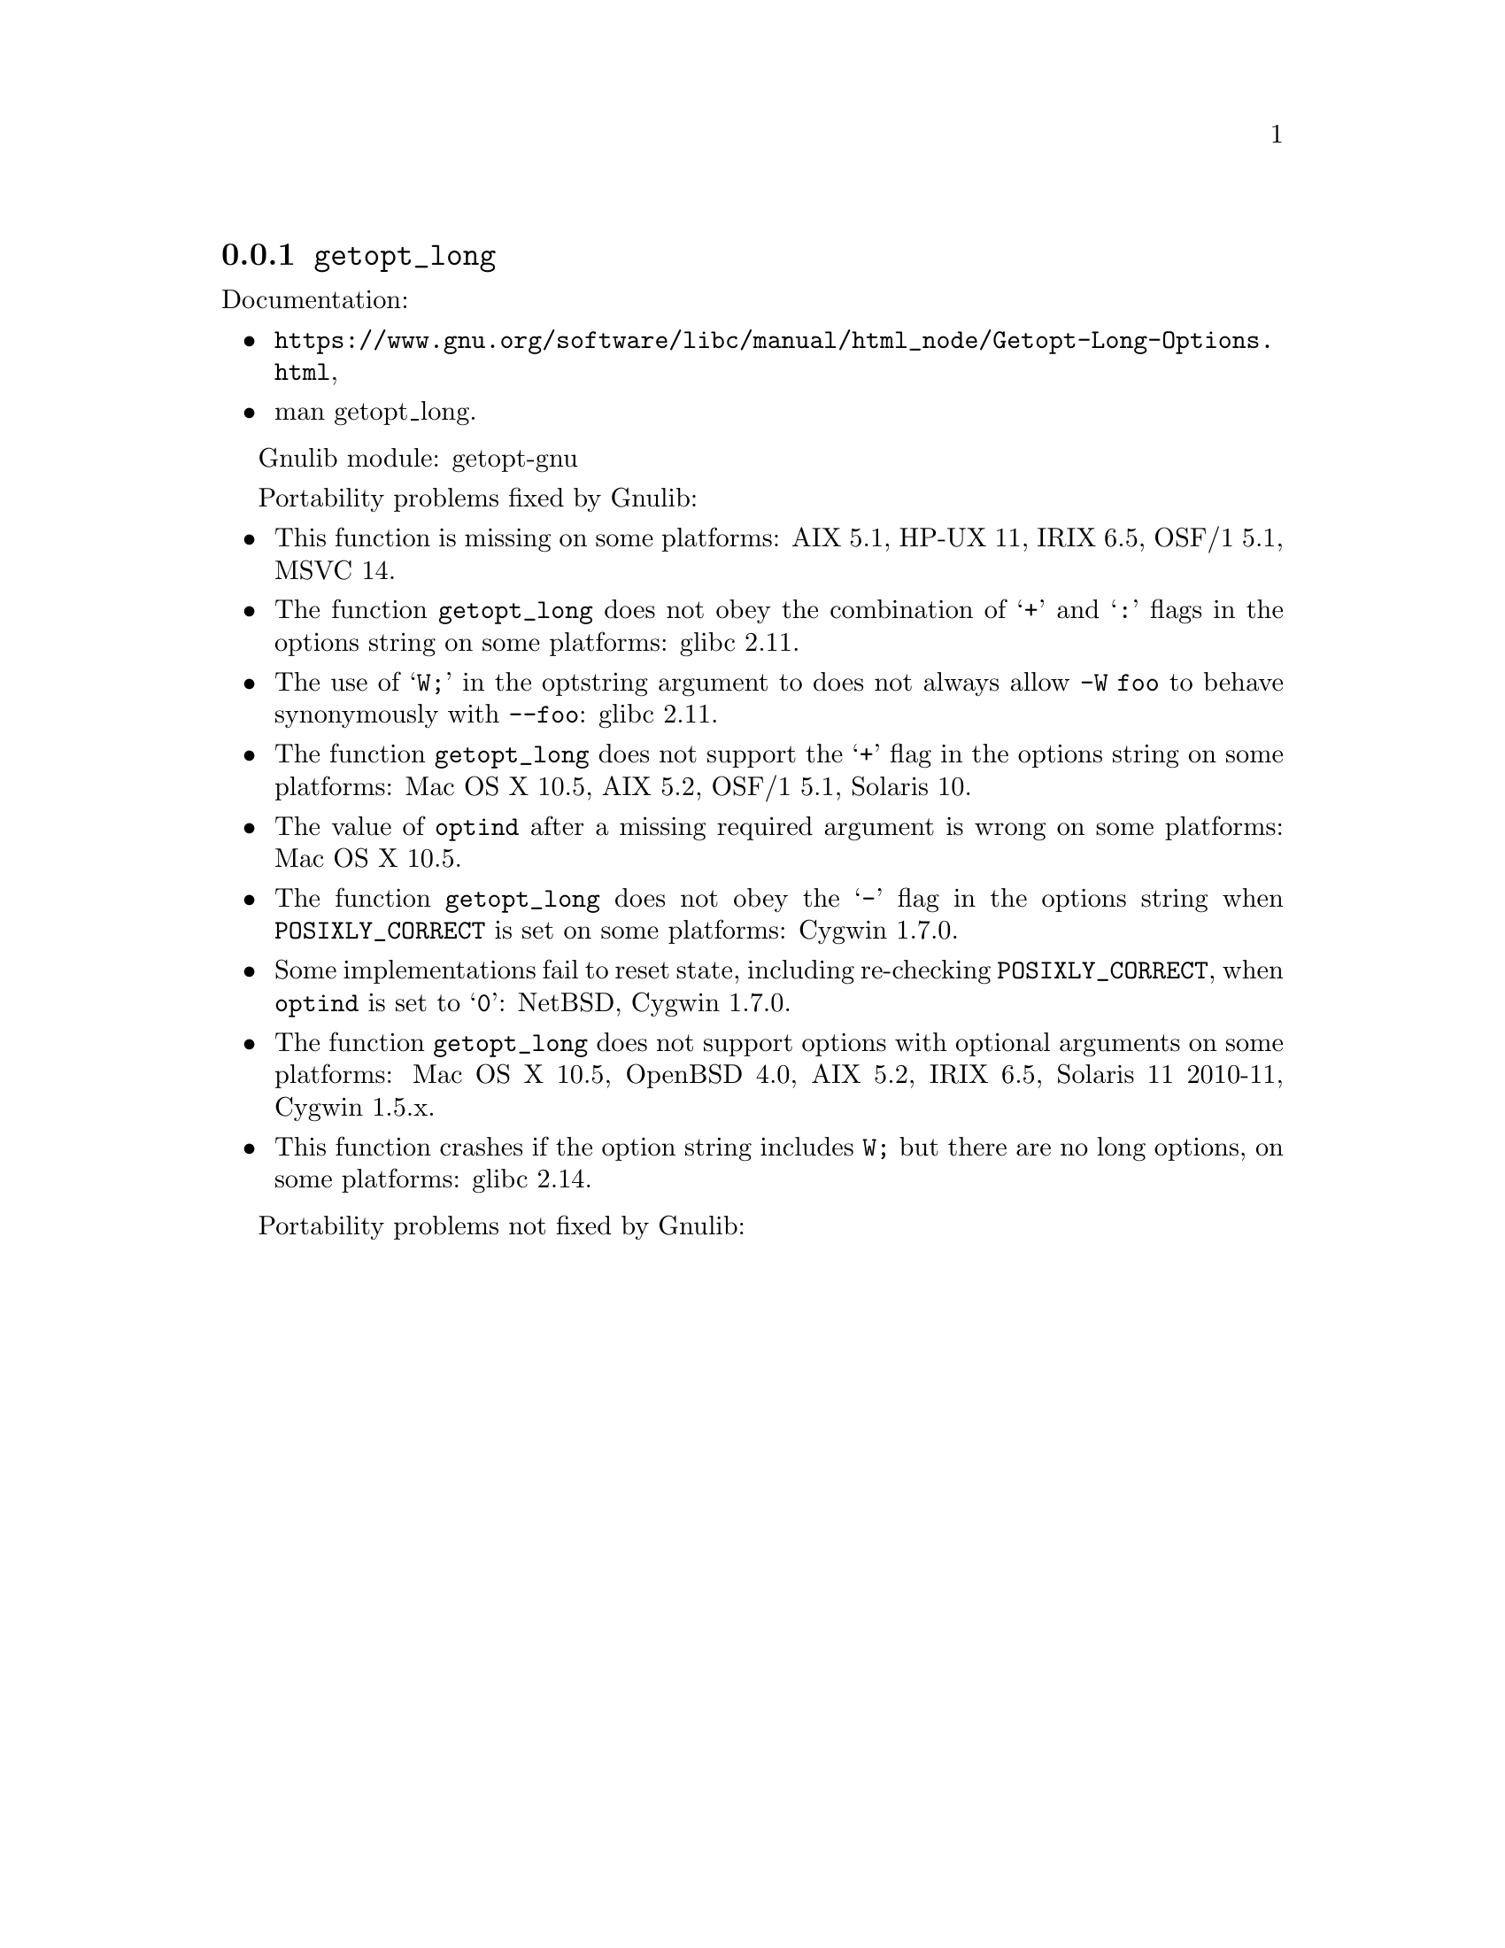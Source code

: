 @node getopt_long
@subsection @code{getopt_long}
@findex getopt_long

Documentation:
@itemize
@item
@ifinfo
@ref{Getopt Long Options,,Parsing Long Options with getopt_long,libc},
@end ifinfo
@ifnotinfo
@url{https://www.gnu.org/software/libc/manual/html_node/Getopt-Long-Options.html},
@end ifnotinfo
@item
@uref{https://www.kernel.org/doc/man-pages/online/pages/man3/getopt_long.3.html,,man getopt_long}.
@end itemize

Gnulib module: getopt-gnu

Portability problems fixed by Gnulib:
@itemize
@item
This function is missing on some platforms:
AIX 5.1, HP-UX 11, IRIX 6.5, OSF/1 5.1, MSVC 14.
@item
The function @code{getopt_long} does not obey the combination of
@samp{+} and @samp{:} flags in the options string on some platforms:
glibc 2.11.
@item
The use of @samp{W;} in the optstring argument to does not always
allow @code{-W foo} to behave synonymously with @code{--foo}:
glibc 2.11.
@item
The function @code{getopt_long} does not support the @samp{+} flag in
the options string on some platforms:
Mac OS X 10.5, AIX 5.2, OSF/1 5.1, Solaris 10.
@item
The value of @code{optind} after a missing required argument is wrong
on some platforms:
Mac OS X 10.5.
@item
The function @code{getopt_long} does not obey the @samp{-} flag in the
options string when @env{POSIXLY_CORRECT} is set on some platforms:
Cygwin 1.7.0.
@item
Some implementations fail to reset state, including re-checking
@env{POSIXLY_CORRECT}, when @code{optind} is set to @samp{0}:
NetBSD, Cygwin 1.7.0.
@item
The function @code{getopt_long} does not support options with optional
arguments on some platforms:
Mac OS X 10.5, OpenBSD 4.0, AIX 5.2, IRIX 6.5, Solaris 11 2010-11, Cygwin 1.5.x.
@item
This function crashes if the option string includes @code{W;} but
there are no long options, on some platforms:
glibc 2.14.
@end itemize

Portability problems not fixed by Gnulib:
@itemize
@end itemize
